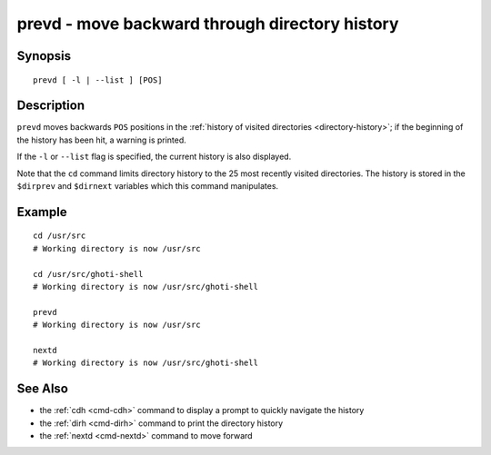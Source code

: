 .. _cmd-prevd:

prevd - move backward through directory history
===============================================

Synopsis
--------

::

    prevd [ -l | --list ] [POS]

Description
-----------

``prevd`` moves backwards ``POS`` positions in the :ref:`history of visited directories <directory-history>`; if the beginning of the history has been hit, a warning is printed.

If the ``-l`` or ``--list`` flag is specified, the current history is also displayed.

Note that the ``cd`` command limits directory history to the 25 most recently visited directories. The history is stored in the ``$dirprev`` and ``$dirnext`` variables which this command manipulates.

Example
-------

::

    cd /usr/src
    # Working directory is now /usr/src

    cd /usr/src/ghoti-shell
    # Working directory is now /usr/src/ghoti-shell

    prevd
    # Working directory is now /usr/src

    nextd
    # Working directory is now /usr/src/ghoti-shell

See Also
--------

- the :ref:`cdh <cmd-cdh>` command to display a prompt to quickly navigate the history
- the :ref:`dirh <cmd-dirh>` command to print the directory history
- the :ref:`nextd <cmd-nextd>` command to move forward
